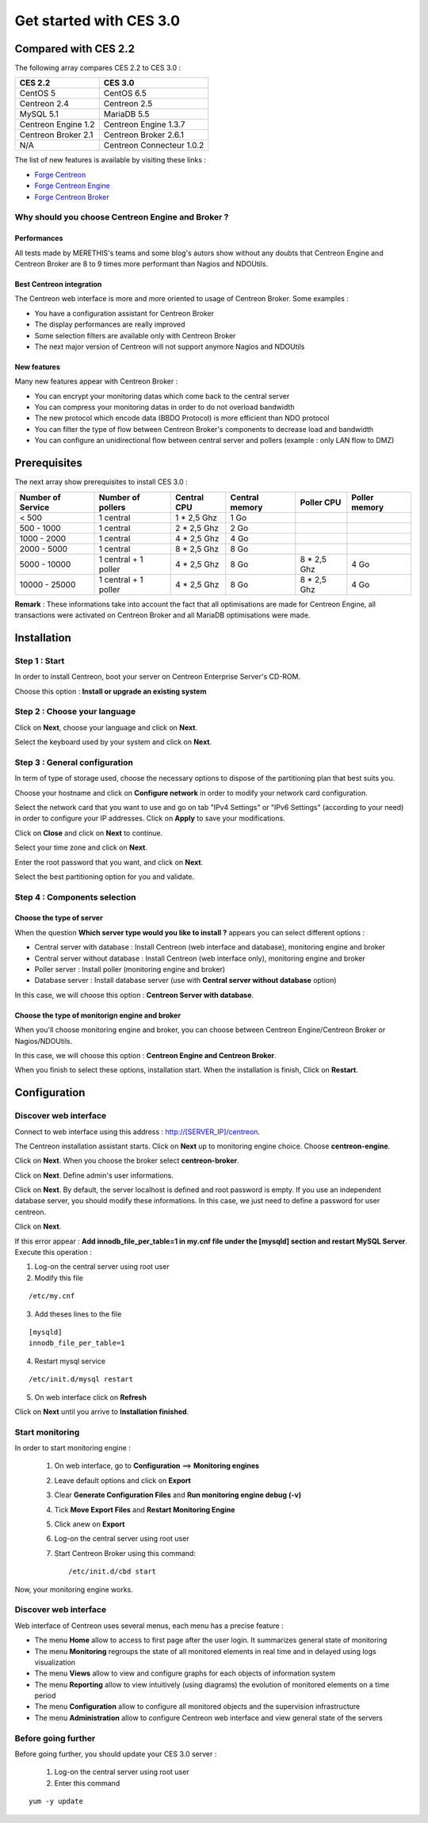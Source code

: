 ========================
Get started with CES 3.0
========================

*********************
Compared with CES 2.2
*********************

The following array compares CES 2.2 to CES 3.0 :

+------------------------+-----------------------------+
|       CES 2.2          |         CES 3.0             | 
+========================+=============================+
|       CentOS 5         |         CentOS 6.5          |
+------------------------+-----------------------------+
| Centreon 2.4           |  Centreon 2.5               |
+------------------------+-----------------------------+
| MySQL 5.1              |  MariaDB 5.5                |
+------------------------+-----------------------------+
| Centreon Engine 1.2    |  Centreon Engine 1.3.7      |
+------------------------+-----------------------------+
| Centreon Broker 2.1    |  Centreon Broker 2.6.1      |
+------------------------+-----------------------------+
| N/A                    |  Centreon Connecteur 1.0.2  |
+------------------------+-----------------------------+

The list of new features is available by visiting these links :

*	`Forge Centreon <https://forge.centreon.com/projects/centreon/roadmap>`_
*	`Forge Centreon Engine <https://forge.centreon.com/projects/centreon-engine/roadmap>`_
*	`Forge Centreon Broker <https://forge.centreon.com/projects/centreon-broker/roadmap>`_

Why should you choose Centreon Engine and Broker ?
==================================================

Performances
------------
All tests made by MERETHIS's teams and some blog's autors show without any doubts that Centreon Engine and Centreon Broker are 8 to 9 times more performant than Nagios and NDOUtils.

Best Centreon integration
-------------------------
The Centreon web interface is more and more oriented to usage of Centreon Broker. Some examples :

* You have a configuration assistant for Centreon Broker
* The display performances are really improved
* Some selection filters are available only with Centreon Broker
* The next major version of Centreon will not support anymore Nagios and NDOUtils

New features
------------
Many new features appear with Centreon Broker :

* You can encrypt your monitoring datas which come back to the central server
* You can compress your monitoring datas in order to do not overload bandwidth
* The new protocol which encode data (BBDO Protocol) is more efficient than NDO protocol
* You can filter the type of flow between Centreon Broker's components to decrease load and bandwidth
* You can configure an unidirectional flow between central server and pollers (example : only LAN flow to DMZ)
 
*************
Prerequisites
*************

The next array show prerequisites to install CES 3.0 :

+------------------------+--------------------------+----------------+-----------------+-------------+---------------+
|  Number of Service     |  Number of pollers       | Central CPU    | Central memory  | Poller CPU  | Poller memory |
+========================+==========================+================+=================+=============+===============+
|        < 500           |        1 central         |    1 * 2,5 Ghz |  1 Go           |             |               |
+------------------------+--------------------------+----------------+-----------------+-------------+---------------+
|      500 - 1000        |        1 central         |    2 * 2,5 Ghz |  2 Go           |             |               |
+------------------------+--------------------------+----------------+-----------------+-------------+---------------+
|      1000 - 2000       |        1 central         |  4 * 2,5 Ghz   |  4 Go           |             |               |
+------------------------+--------------------------+----------------+-----------------+-------------+---------------+
|      2000 - 5000       |        1 central         |  8 * 2,5 Ghz   |  8 Go           |             |               |
+------------------------+--------------------------+----------------+-----------------+-------------+---------------+
|      5000 - 10000      | 1 central + 1 poller     |  4 * 2,5 Ghz   |  8 Go           | 8 * 2,5 Ghz | 4 Go          |
+------------------------+--------------------------+----------------+-----------------+-------------+---------------+
|     10000 - 25000      | 1 central + 1 poller     |  4 * 2,5 Ghz   |  8 Go           | 8 * 2,5 Ghz | 4 Go          |
+------------------------+--------------------------+----------------+-----------------+-------------+---------------+

**Remark** : These informations take into account the fact that all optimisations are made for Centreon Engine, all transactions were activated on Centreon Broker and all MariaDB optimisations were made.

************
Installation
************

Step 1 : Start
==============

In order to install Centreon, boot your server on Centreon Enterprise Server's CD-ROM.

Choose this option : **Install or upgrade an existing system**

.. image :: /images/guide_utilisateur/abootmenu.png
   :align: center

Step 2 : Choose your language
=============================

Click on **Next**, choose your language and click on **Next**.

.. image :: /images/guide_utilisateur/ainstalllanguage.png
   :align: center

Select the keyboard used by your system and click on **Next**.

.. image :: /images/guide_utilisateur/akeyboard.png
   :align: center

Step 3 : General configuration
==============================

In term of type of storage used, choose the necessary options to dispose of the partitioning plan that best suits you.

.. image :: /images/guide_utilisateur/adatastore1.png
   :align: center
   
.. image :: /images/guide_utilisateur/adatastore2.png
   :align: center

Choose your hostname and click on **Configure network** in order to modify your network card configuration.

Select the network card that you want to use and go on tab "IPv4 Settings" or "IPv6 Settings" (according to your need) in order to configure your IP addresses. Click on **Apply** to save your modifications.

.. image :: /images/guide_utilisateur/anetworkconfig.png
   :align: center

Click on **Close** and click on **Next** to continue.

Select your time zone and click on **Next**.

.. image :: /images/guide_utilisateur/afuseauhoraire.png
   :align: center

Enter the root password that you want, and click on **Next**.

Select the best partitioning option for you and validate.

.. image :: /images/guide_utilisateur/apartitionning.png
   :align: center

Step 4 : Components selection
=============================

Choose the type of server
-------------------------

When the question **Which server type would you like to install ?** appears you can select different options :

.. image :: /images/guide_utilisateur/aservertoinstall.png
   :align: center

*	Central server with database : Install Centreon (web interface and database), monitoring engine and broker
*	Central server without database : Install Centreon (web interface only), monitoring engine and broker
*	Poller server : Install poller (monitoring engine and broker)
*	Database server : Install database server (use with **Central server without database** option)

In this case, we will choose this option : **Centreon Server with database**.

Choose the type of monitorign engine and broker
-----------------------------------------------

When you'll choose monitoring engine and broker, you can choose between Centreon Engine/Centreon Broker or Nagios/NDOUtils.

In this case, we will choose this option : **Centreon Engine and Centreon Broker**.

.. image :: /images/guide_utilisateur/abrokertoinstall.png
   :align: center

When you finish to select these options, installation start. When the installation is finish, Click on **Restart**.

*************
Configuration
*************

Discover web interface
======================

Connect to web interface using this address : http://[SERVER_IP]/centreon.

The Centreon installation assistant starts. Click on **Next** up to monitoring engine choice.
Choose **centreon-engine**. 

.. image :: /images/guide_utilisateur/amonitoringengine.png
   :align: center

Click on **Next**. When you choose the broker select **centreon-broker**.

.. image :: /images/guide_utilisateur/abrokerinformation.png
   :align: center

Click on **Next**. Define admin's user informations.

.. image :: /images/guide_utilisateur/aadmininfo.png
   :align: center

Click on **Next**. By default, the server localhost is defined and root password is empty. If you use an independent database server, you should modify these informations.
In this case, we just need to define a password for user centreon.

.. image :: /images/guide_utilisateur/adbinfo.png
   :align: center

Click on **Next**.

If this error appear : **Add innodb_file_per_table=1 in my.cnf file under the [mysqld] section and restart MySQL Server**.
Execute this operation :

1.	Log-on the central server using root user
2.	Modify this file 

::

	/etc/my.cnf

3.	Add theses lines to the file

:: 

	[mysqld] 
	innodb_file_per_table=1

4.	Restart mysql service

::

	/etc/init.d/mysql restart

5.	On web interface click on **Refresh**

Click on **Next** until you arrive to **Installation finished**.

Start monitoring
================

In order to start monitoring engine :
 
 1.	On web interface, go to **Configuration** ==> **Monitoring engines**
 2.	Leave default options and click on **Export**
 3.	Clear **Generate Configuration Files** and **Run monitoring engine debug (-v)**
 4.	Tick **Move Export Files** and **Restart Monitoring Engine**
 5.	Click anew on **Export**
 6. Log-on the central server using root user
 7.	Start Centreon Broker using this command::
 
	/etc/init.d/cbd start

Now, your monitoring engine works.

Discover web interface
======================

Web interface of Centreon uses several menus, each menu has a precise feature :

.. image :: /images/guide_utilisateur/amenu.png
   :align: center

*	The menu **Home** allow to access to first page after the user login. It summarizes general state of monitoring
*	The menu **Monitoring** regroups the state of all monitored elements in real time and in delayed using logs visualization
*	The menu **Views** allow to view and configure graphs for each objects of information system
*	The menu **Reporting** allow to view intuitively (using diagrams) the evolution of monitored elements on a time period
*	The menu **Configuration** allow to configure all monitored objects and the supervision infrastructure
*	The menu **Administration** allow to configure Centreon web interface and view general state of the servers

Before going further
====================

Before going further, you should update your CES 3.0 server :

 #.	Log-on the central server using root user
 #.	Enter this command

::

    yum -y update
